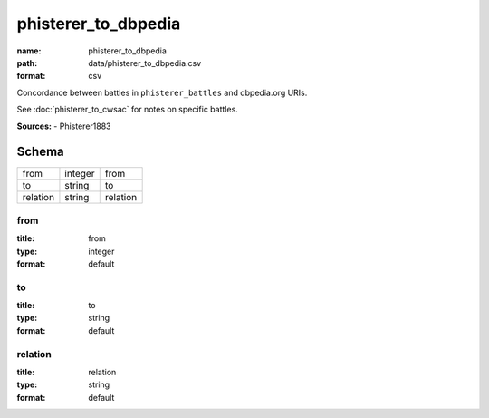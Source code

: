 ####################
phisterer_to_dbpedia
####################

:name: phisterer_to_dbpedia
:path: data/phisterer_to_dbpedia.csv
:format: csv

Concordance between battles in ``phisterer_battles`` and dbpedia.org URIs.

See :doc:`phisterer_to_cwsac` for notes on specific battles.


**Sources:**
- Phisterer1883


Schema
======



========  =======  ========
from      integer  from
to        string   to
relation  string   relation
========  =======  ========

from
----

:title: from
:type: integer
:format: default





       
to
--

:title: to
:type: string
:format: default





       
relation
--------

:title: relation
:type: string
:format: default





       

